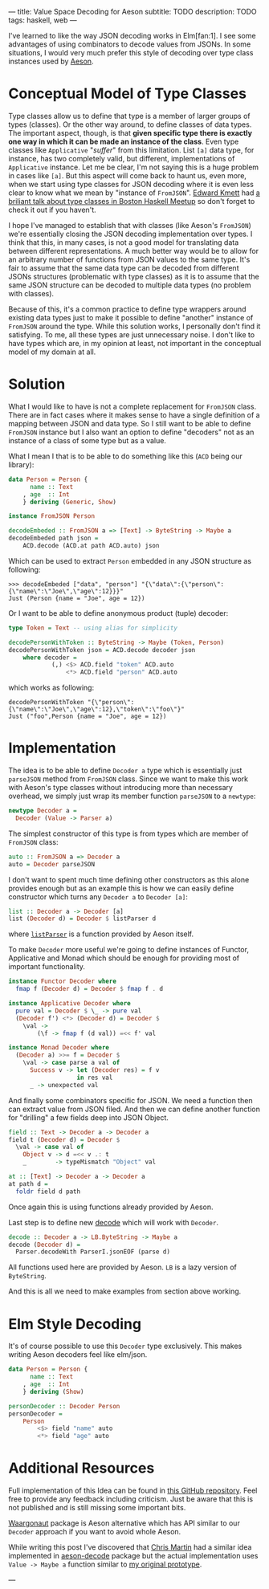 ---
title: Value Space Decoding for Aeson
subtitle: TODO
description: TODO
tags: haskell, web
---

I've learned to like the way JSON decoding works in Elm[fan:1].
I see some advantages of using combinators to decode values from JSONs.
In some situations, I would very much prefer
this style of decoding over type class instances used by [[https://hackage.haskell.org/package/aeson][Aeson]].

* Conceptual Model of Type Classes

Type classes allow us to define that type is a member of larger groups of types (classes).
Or the other way around, to define classes of data types.
The important aspect, though, is that *given specific type there is exactly
one way in which it can be made an instance of the class*.
Even type classes like ~Applicative~ "/suffer/" from this limitation.
List ~[a]~ data type, for instance, has two completely valid, but different, implementations
of ~Applicative~ instance. Let me be clear, I'm not saying this is a huge problem in cases like ~[a]~.
But this aspect will come back to haunt us, even more,
when we start using type classes for JSON decoding where it is even less clear
to know what we mean by "instance of ~FromJSON~".
[[http://comonad.com/reader/][Edward Kmett]] had [[https://www.youtube.com/watch?v=hIZxTQP1ifo][a briliant talk about type classes in Boston Haskell Meetup]] so don't forget to check it out if you haven't.

I hope I've managed to establish that with classes (like Aeson's ~FromJSON~) we're essentially closing
the JSON decoding implementation over types.
I think that this, in many cases, is not a good model for translating data between different representations.
A much better way would be to allow for an arbitrary number of functions from JSON values to the same type.
It's fair to assume that the same data type can be decoded from different JSONs structures
(problematic with type classes) as it is to assume that the same JSON structure
can be decoded to multiple data types (no problem with classes).

Because of this, it's a common practice to define type wrappers around existing data types
just to make it possible to define "another" instance of ~FromJSON~ around the type.
While this solution works, I personally don't find it satisfying.
To me, all these types are just unnecessary noise. I don't like to have types
which are, in my opinion at least, not important in the conceptual model of my domain at all.

* Solution

What I would like to have is not a complete replacement for ~FromJSON~ class.
There are in fact cases where it makes sense to have a single definition
of a mapping between JSON and data type. So I still want to be able to define ~FromJSON~
instance but I also want an option to define "decoders" not as an instance of a class of some type but as a value.

What I mean I that is to be able to do something like this (~ACD~ being our library):

#+BEGIN_SRC haskell
data Person = Person {
      name :: Text
    , age  :: Int
    } deriving (Generic, Show)

instance FromJSON Person

decodeEmbeded :: FromJSON a => [Text] -> ByteString -> Maybe a
decodeEmbeded path json =
    ACD.decode (ACD.at path ACD.auto) json
#+END_SRC

Which can be used to extract ~Person~ embedded in
any JSON structure as following:

#+BEGIN_SRC shell
>>> decodeEmbeded ["data", "person"] "{\"data\":{\"person\":{\"name\":\"Joe\",\"age\":12}}}"
Just (Person {name = "Joe", age = 12})
#+END_SRC

Or I want to be able to define anonymous product (tuple) decoder:

#+BEGIN_SRC haskell
type Token = Text -- using alias for simplicity

decodePersonWithToken :: ByteString -> Maybe (Token, Person)
decodePersonWithToken json = ACD.decode decoder json
    where decoder =
            (,) <$> ACD.field "token" ACD.auto
                <*> ACD.field "person" ACD.auto
#+END_SRC

which works as following:

#+BEGIN_SRC shell
decodePersonWithToken "{\"person\":{\"name\":\"Joe\",\"age\":12},\"token\":\"foo\"}"
Just ("foo",Person {name = "Joe", age = 12})
#+END_SRC

* Implementation

The idea is to be able to define ~Decoder a~ type which is essentially just ~parseJSON~
method from ~FromJSON~ class. Since we want to make this work with Aeson's type classes
without introducing more than necessary overhead, we simply just wrap its member function ~parseJSON~ to a ~newtype~:

#+BEGIN_SRC haskell
newtype Decoder a =
  Decoder (Value -> Parser a)
#+END_SRC

The simplest constructor of this type is from types which are member of ~FromJSON~ class:

#+BEGIN_SRC haskell
auto :: FromJSON a => Decoder a
auto = Decoder parseJSON
#+END_SRC

I don't want to spent much time defining other constructors as this alone provides
enough but as an example this is how we can easily define constructor which turns any ~Decoder a~
to ~Decoder [a]~:

#+BEGIN_SRC haskell
list :: Decoder a -> Decoder [a]
list (Decoder d) = Decoder $ listParser d
#+END_SRC

where [[https://hackage.haskell.org/package/aeson-1.4.6.0/docs/Data-Aeson-Types.html#v:listParser][~listParser~]] is a function provided by Aeson itself.

To make ~Decoder~ more useful we're going to define instances of Functor, Applicative and Monad
which should be enough for providing most of important functionality.

#+BEGIN_SRC haskell
instance Functor Decoder where
  fmap f (Decoder d) = Decoder $ fmap f . d

instance Applicative Decoder where
  pure val = Decoder $ \_ -> pure val
  (Decoder f') <*> (Decoder d) = Decoder $
    \val ->
        (\f -> fmap f (d val)) =<< f' val

instance Monad Decoder where
  (Decoder a) >>= f = Decoder $
    \val -> case parse a val of
      Success v -> let (Decoder res) = f v
                   in res val
      _ -> unexpected val
#+END_SRC

And finally some combinators specific for JSON. We need a function then can extract value from
JSON filed. And then we can define another function for "drilling" a few fields deep into JSON Object.

#+BEGIN_SRC haskell
field :: Text -> Decoder a -> Decoder a
field t (Decoder d) = Decoder $
  \val -> case val of
    Object v -> d =<< v .: t
    _        -> typeMismatch "Object" val

at :: [Text] -> Decoder a -> Decoder a
at path d =
  foldr field d path
#+END_SRC

Once again this is using functions already provided by Aeson.

Last step is to define new [[https://hackage.haskell.org/package/aeson-1.4.6.0/docs/Data-Aeson.html#v:decode][decode]] which will work with ~Decoder~.

#+BEGIN_SRC haskell
decode :: Decoder a -> LB.ByteString -> Maybe a
decode (Decoder d) =
  Parser.decodeWith ParserI.jsonEOF (parse d)
#+END_SRC

All functions used here are provided by Aeson. ~LB~ is a lazy version of ~ByteString~.

And this is all we need to make examples from section above working.

* Elm Style Decoding

It's of course possible to use this ~Decoder~ type exclusively.
This makes writing Aeson decoders feel like elm/json.

#+BEGIN_SRC haskell
data Person = Person {
      name :: Text
    , age  :: Int
    } deriving (Show)

personDecoder :: Decoder Person
personDecoder =
    Person
        <$> field "name" auto
        <*> field "age" auto
#+END_SRC

* Additional Resources

Full implementation of this Idea can be found in [[https://github.com/turboMaCk/aeson-combinators][this GitHub repository]].
Feel free to provide any feedback including criticism.
Just be aware that this is not published and is still missing some important bits.

[[https://hackage.haskell.org/package/waargonaut][Waargonaut]] package is Aeson alternative which has API similar to our ~Decoder~ approach
if you want to avoid whole Aeson.

While writing this post I've discovered that [[https://chris-martin.org/][Chris Martin]] had a similar idea
implemented in [[https://hackage.haskell.org/package/aeson-decode-0.1.0.0/docs/AesonDecode.html][aeson-decode]] package but the actual implementation uses ~Value -> Maybe a~
function similar to [[https://twitter.com/turbo_MaCk/status/1227247541336641536][my original prototype]].

---

[fn:1] In fact I mean combination of [[https://package.elm-lang.org/packages/elm/json/latest/Json-Decode][elm/json]] and [[https://package.elm-lang.org/packages/elm-community/json-extra/latest/Json-Decode-Extra][elm-comunity/json-extra]] for Applicative "andMap"
or [[https://package.elm-lang.org/packages/NoRedInk/elm-json-decode-pipeline/latest/][NoRedInk/elm-json-decode-pipeline.]]
